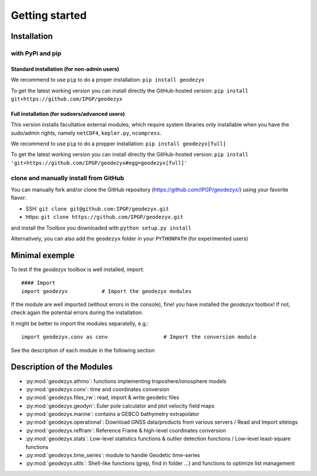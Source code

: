 .. _getting_started:

===============
Getting started
===============

.. _install: 

------------
Installation
------------

with PyPi and pip
------------------

Standard installation (for non-admin users)
^^^^^^^^^^^^^^^^^^^^^^^^^^^^^^^^^^^^^^^^^^^

We recommend to use ``pip`` to do a proper installation:  
``pip install geodezyx``

To get the latest working version you can install directly the GitHub-hosted version:  
``pip install git+https://github.com/IPGP/geodezyx``

Full installation (for sudoers/advanced users)
^^^^^^^^^^^^^^^^^^^^^^^^^^^^^^^^^^^^^^^^^^^^^^

This version installs facultative external modules, which require system libraries only installable when you have the sudo/admin rights, namely ``netCDF4``, ``kepler.py``, ``ncompress``.

We recommend to use ``pip`` to do a propper installation:  
``pip install geodezyx[full]``

To get the latest working version you can install directly the GitHub-hosted version:  
``pip install 'git+https://github.com/IPGP/geodezyx#egg=geodezyx[full]'``


clone and manually install from GitHub
--------------------------------------

You can manually fork and/or clone the GitHub repository (https://github.com/IPGP/geodezyx/) using your favorite flavor:

* SSH: ``git clone git@github.com:IPGP/geodezyx.git``
* https: ``git clone https://github.com/IPGP/geodezyx.git``

and install the Toolbox you downloaded with ``python setup.py install``

Alternatively, you can also add the ``geodezyx`` folder in your ``PYTHONPATH`` (for experimented users)

---------------
Minimal exemple
---------------

To test if the `geodezyx` toolbox is well installed, import:
::

    #### Import
    import geodezyx           # Import the geodezyx modules

If the module are well imported (without errors in the console), fine! you have installed the `geodezyx` toolbox!
If not, check again the potential errors during the installation.

It might be better to import the modules separatelly, e.g.:

::

    import geodezyx.conv as conv                  # Import the conversion module

See the description of each module in the following section

--------------------------
Description of the Modules
--------------------------

* :py:mod:`geodezyx.athmo`: functions implementing troposhere/ionosphere models
* :py:mod:`geodezyx.conv`: time and coordinates conversion
* :py:mod:`geodezyx.files_rw`: read, import & write geodetic files
* :py:mod:`geodezyx.geodyn`: Euler pole calculator and plot velocity field maps
* :py:mod:`geodezyx.marine`: contains a GEBCO bathymetry extrapolator
* :py:mod:`geodezyx.operational`: Download GNSS data/products from various servers / Read and Import sitelogs
* :py:mod:`geodezyx.reffram`: Reference Frame & high-level coordinates conversion
* :py:mod:`geodezyx.stats`: Low-level statistics functions & outlier detection functions / Low-level least-square functions
* :py:mod:`geodezyx.time_series`: module to handle Geodetic time-series
* :py:mod:`geodezyx.utils`: Shell-like functions (grep, find in folder ...) and functions to optimize list management

